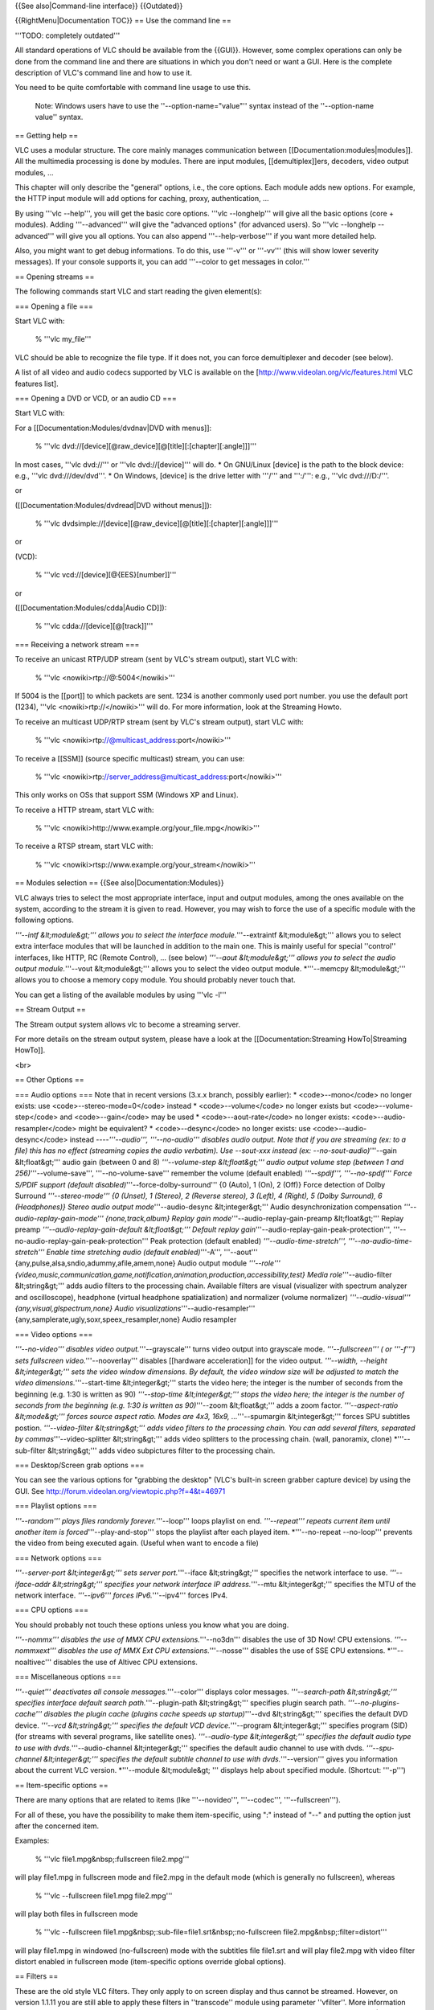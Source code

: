 {{See also|Command-line interface}} {{Outdated}}

{{RightMenu|Documentation TOC}} == Use the command line ==

'''TODO: completely outdated'''

All standard operations of VLC should be available from the {{GUI}}.
However, some complex operations can only be done from the command line
and there are situations in which you don't need or want a GUI. Here is
the complete description of VLC's command line and how to use it.

You need to be quite comfortable with command line usage to use this.

   Note: Windows users have to use the ''--option-name="value"'' syntax
   instead of the ''--option-name value'' syntax.

== Getting help ==

VLC uses a modular structure. The core mainly manages communication
between [[Documentation:modules|modules]]. All the multimedia processing
is done by modules. There are input modules, [[demultiplex]]ers,
decoders, video output modules, ...

This chapter will only describe the "general" options, i.e., the core
options. Each module adds new options. For example, the HTTP input
module will add options for caching, proxy, authentication, ...

By using '''vlc --help''', you will get the basic core options. '''vlc
--longhelp''' will give all the basic options (core + modules). Adding
'''--advanced''' will give the "advanced options" (for advanced users).
So '''vlc --longhelp --advanced''' will give you all options. You can
also append '''--help-verbose''' if you want more detailed help.

Also, you might want to get debug informations. To do this, use '''-v'''
or '''-vv''' (this will show lower severity messages). If your console
supports it, you can add '''--color to get messages in color.'''

== Opening streams ==

The following commands start VLC and start reading the given element(s):

=== Opening a file ===

Start VLC with:

   % '''vlc my_file'''

VLC should be able to recognize the file type. If it does not, you can
force demultiplexer and decoder (see below).

A list of all video and audio codecs supported by VLC is available on
the [http://www.videolan.org/vlc/features.html VLC features list].

=== Opening a DVD or VCD, or an audio CD ===

Start VLC with:

For a [[Documentation:Modules/dvdnav|DVD with menus]]:

   % '''vlc dvd://[device][@raw_device][@[title][:[chapter][:angle]]]'''

In most cases, '''vlc dvd://''' or '''vlc dvd://[device]''' will do. \*
On GNU/Linux [device] is the path to the block device: e.g., '''vlc
dvd:///dev/dvd'''. \* On Windows, [device] is the drive letter with
'''/''' and ''':/''': e.g., '''vlc dvd:///D:/'''.

or

([[Documentation:Modules/dvdread|DVD without menus]]):

   % '''vlc
   dvdsimple://[device][@raw_device][@[title][:[chapter][:angle]]]'''

or

(VCD):

   % '''vlc vcd://[device][@{EES}[number]]'''

or

([[Documentation:Modules/cdda|Audio CD]]):

   % '''vlc cdda://[device][@[track]]'''

=== Receiving a network stream ===

To receive an unicast RTP/UDP stream (sent by VLC's stream output),
start VLC with:

   % '''vlc <nowiki>rtp://@:5004</nowiki>'''

If 5004 is the [[port]] to which packets are sent. 1234 is another
commonly used port number. you use the default port (1234), '''vlc
<nowiki>rtp://</nowiki>''' will do. For more information, look at the
Streaming Howto.

To receive an multicast UDP/RTP stream (sent by VLC's stream output),
start VLC with:

   % '''vlc <nowiki>rtp://@multicast_address:port</nowiki>'''

To receive a [[SSM]] (source specific multicast) stream, you can use:

   % '''vlc
   <nowiki>rtp://server_address@multicast_address:port</nowiki>'''

This only works on OSs that support SSM (Windows XP and Linux).

To receive a HTTP stream, start VLC with:

   % '''vlc <nowiki>http://www.example.org/your_file.mpg\ </nowiki>'''

To receive a RTSP stream, start VLC with:

   % '''vlc <nowiki>rtsp://www.example.org/your_stream\ </nowiki>'''

== Modules selection == {{See also|Documentation:Modules}}

VLC always tries to select the most appropriate interface, input and
output modules, among the ones available on the system, according to the
stream it is given to read. However, you may wish to force the use of a
specific module with the following options.

*'''--intf &lt;module&gt;''' allows you to select the interface
module.*'''--extraintf &lt;module&gt;''' allows you to select extra
interface modules that will be launched in addition to the main one.
This is mainly useful for special ''control'' interfaces, like HTTP, RC
(Remote Control), ... (see below) *'''--aout &lt;module&gt;''' allows
you to select the audio output module.*'''--vout &lt;module&gt;'''
allows you to select the video output module. \*'''--memcpy
&lt;module&gt;''' allows you to choose a memory copy module. You should
probably never touch that.

You can get a listing of the available modules by using '''vlc -l'''

== Stream Output ==

The Stream output system allows vlc to become a streaming server.

For more details on the stream output system, please have a look at the
[[Documentation:Streaming HowTo|Streaming HowTo]].

<br>

== Other Options ==

=== Audio options === Note that in recent versions (3.x.x branch,
possibly earlier): \* <code>--mono</code> no longer exists: use
<code>--stereo-mode=0</code> instead \* <code>--volume</code> no longer
exists but <code>--volume-step</code> and <code>--gain</code> may be
used \* <code>--aout-rate</code> no longer exists:
<code>--audio-resampler</code> might be equivalent? \*
<code>--desync</code> no longer exists: use <code>--audio-desync</code>
instead ----*'''--audio''', '''--no-audio''' disables audio output. Note
that if you are streaming (ex: to a file) this has no effect (streaming
copies the audio verbatim). Use --sout-xxx instead (ex:
--no-sout-audio)*'''--gain &lt;float&gt;''' audio gain (between 0 and 8)
*'''--volume-step &lt;float&gt;''' audio output volume step (between 1
and 256)*'''--volume-save''', '''--no-volume-save''' remember the volume
(default enabled) *'''--spdif''', '''--no-spdif''' Force S/PDIF support
(default disabled)*'''--force-dolby-surround''' {0 (Auto), 1 (On), 2
(Off)} Force detection of Dolby Surround *'''--stereo-mode''' {0
(Unset), 1 (Stereo), 2 (Reverse stereo), 3 (Left), 4 (Right), 5 (Dolby
Surround), 6 (Headphones)} Stereo audio output mode*'''--audio-desync
&lt;integer&gt;''' Audio desynchronization compensation
*'''--audio-replay-gain-mode''' {none,track,album} Replay gain
mode*'''--audio-replay-gain-preamp &lt;float&gt;''' Replay preamp
*'''--audio-replay-gain-default &lt;float&gt;''' Default replay
gain*'''--audio-replay-gain-peak-protection''',
'''--no-audio-replay-gain-peak-protection''' Peak protection (default
enabled) *'''--audio-time-stretch''', '''--no-audio-time-stretch'''
Enable time stretching audio (default enabled)*'''-A''', '''--aout'''
{any,pulse,alsa,sndio,adummy,afile,amem,none} Audio output module
*'''--role'''
{video,music,communication,game,notification,animation,production,accessibility,test}
Media role*'''--audio-filter &lt;string&gt;''' adds audio filters to the
processing chain. Available filters are visual (visualizer with spectrum
analyzer and oscilloscope), headphone (virtual headphone spatialization)
and normalizer (volume normalizer) *'''--audio-visual'''
{any,visual,glspectrum,none} Audio
visualizations*'''--audio-resampler'''
{any,samplerate,ugly,soxr,speex_resampler,none} Audio resampler

=== Video options ===

*'''--no-video''' disables video output.*'''--grayscale''' turns video
output into grayscale mode. *'''--fullscreen''' ( or '''-f''') sets
fullscreen video.*'''--nooverlay''' disables [[hardware acceleration]]
for the video output. *'''--width, --height &lt;integer&gt;''' sets the
video window dimensions. By default, the video window size will be
adjusted to match the video dimensions.*'''--start-time
&lt;integer&gt;''' starts the video here; the integer is the number of
seconds from the beginning (e.g. 1:30 is written as 90) *'''--stop-time
&lt;integer&gt;''' stops the video here; the integer is the number of
seconds from the beginning (e.g. 1:30 is written as 90)*'''--zoom
&lt;float&gt;''' adds a zoom factor. *'''--aspect-ratio &lt;mode&gt;'''
forces source aspect ratio. Modes are 4x3, 16x9, ...*'''--spumargin
&lt;integer&gt;''' forces SPU subtitles postion. *'''--video-filter
&lt;string&gt;''' adds video filters to the processing chain. You can
add several filters, separated by commas*'''--video-splitter
&lt;string&gt;''' adds video splitters to the processing chain. (wall,
panoramix, clone) \*'''--sub-filter &lt;string&gt;''' adds video
subpictures filter to the processing chain.

=== Desktop/Screen grab options ===

You can see the various options for "grabbing the desktop" (VLC's
built-in screen grabber capture device) by using the GUI. See
http://forum.videolan.org/viewtopic.php?f=4&t=46971

=== Playlist options ===

*'''--random''' plays files randomly forever.*'''--loop''' loops
playlist on end. *'''--repeat''' repeats current item until another item
is forced*'''--play-and-stop''' stops the playlist after each played
item. \*'''--no-repeat --no-loop''' prevents the video from being
executed again. (Useful when want to encode a file)

=== Network options ===

*'''--server-port &lt;integer&gt;''' sets server port.*'''--iface
&lt;string&gt;''' specifies the network interface to use.
*'''--iface-addr &lt;string&gt;''' specifies your network interface IP
address.*'''--mtu &lt;integer&gt;''' specifies the MTU of the network
interface. *'''--ipv6''' forces IPv6.*'''--ipv4''' forces IPv4.

=== CPU options ===

You should probably not touch these options unless you know what you are
doing.

*'''--nommx''' disables the use of MMX CPU extensions.*'''--no3dn'''
disables the use of 3D Now! CPU extensions. *'''--nommxext''' disables
the use of MMX Ext CPU extensions.*'''--nosse''' disables the use of SSE
CPU extensions. \*'''--noaltivec''' disables the use of Altivec CPU
extensions.

=== Miscellaneous options ===

*'''--quiet''' deactivates all console messages.*'''--color''' displays
color messages. *'''--search-path &lt;string&gt;''' specifies interface
default search path.*'''--plugin-path &lt;string&gt;''' specifies plugin
search path. *'''--no-plugins-cache''' disables the plugin cache
(plugins cache speeds up startup)*'''--dvd &lt;string&gt;''' specifies
the default DVD device. *'''--vcd &lt;string&gt;''' specifies the
default VCD device.*'''--program &lt;integer&gt;''' specifies program
(SID) (for streams with several programs, like satellite ones).
*'''--audio-type &lt;integer&gt;''' specifies the default audio type to
use with dvds.*'''--audio-channel &lt;integer&gt;''' specifies the
default audio channel to use with dvds. *'''--spu-channel
&lt;integer&gt;''' specifies the default subtitle channel to use with
dvds.*'''--version''' gives you information about the current VLC
version. \*'''--module &lt;module&gt; ''' displays help about specified
module. (Shortcut: '''-p''')

== Item-specific options ==

There are many options that are related to items (like '''--novideo''',
'''--codec''', '''--fullscreen''').

For all of these, you have the possibility to make them item-specific,
using ":" instead of "--" and putting the option just after the
concerned item.

Examples:

   % '''vlc file1.mpg&nbsp;:fullscreen file2.mpg'''

will play file1.mpg in fullscreen mode and file2.mpg in the default mode
(which is generally no fullscreen), whereas

   % '''vlc --fullscreen file1.mpg file2.mpg'''

will play both files in fullscreen mode

   % '''vlc --fullscreen
   file1.mpg&nbsp;:sub-file=file1.srt&nbsp;:no-fullscreen
   file2.mpg&nbsp;:filter=distort'''

will play file1.mpg in windowed (no-fullscreen) mode with the subtitles
file file1.srt and will play file2.mpg with video filter distort enabled
in fullscreen mode (item-specific options override global options).

== Filters ==

These are the old style VLC filters. They only apply to on screen
display and thus cannot be streamed. However, on version 1.1.11 you are
still able to apply these filters in ''transcode'' module using
parameter ''vfilter''. More information can be found on
[[Documentation:Streaming_HowTo/Advanced_Streaming_Using_the_Command_Line#vfilter|Advanced
Streaming Using the Command Line]].

=== Deinterlacing video filter ===
{{Further|Documentation:Modules/deinterlace}}

Module name: '''deinterlace''' {{:Documentation:Modules/deinterlace}}

=== Invert video filter === {{Further|Documentation:Modules/invert}}

Module name: '''invert'''

=== Image properties filter === {{Further|Documentation:Modules/adjust}}

Module name: '''adjust''' {{:Documentation:Modules/adjust}}

=== Wall video filter === {{Further|Documentation:Modules/wall}}

Module name: '''wall'''

This filter splits the output in several windows.
{{:Documentation:Modules/wall}} Note: for <code>--wall-active</code>, to
select windows 2 and 4 you would write '''--wall-active 2,4'''. When
this option isn't specified, all windows are displayed.

=== Video transformation filter ===
{{Further|Documentation:Modules/transform}}

Module name: '''transform''' {{:Documentation:Modules/transform}}

=== Distort video filter === {{Further|Documentation:Modules/distort}}

Module name: '''distort'''

=== Clone video filter === {{Further|Documentation:Modules/clone}}

This filter clones the output window.

Module name: '''clone''' {{:Documentation:Modules/clone}}

=== Crop video filter === {{Further|Documentation:Modules/crop}}

Module name: '''crop''' {{:Documentation:Modules/crop}}

=== Motion blur filter === {{Further|Documentation:Modules/motionblur}}

Module name: '''motionblur''' {{:Documentation:Modules/motionblur}}

=== Video pictures blending === {{Further|Documentation:Modules/blend}}

Module name: '''blend'''

=== Video scaling filter === {{Further|Documentation:Modules/scale}}

Module name: '''scale'''

<br>

== Subpictures Filters ==

These are the new VLC filters. They can be streamed.

=== Marquee display sub filter ===
{{Further|Documentation:Modules/marq}}

Module name: '''marq''' {{:Documentation:Modules/marq}}

The {{docmod|time}} sub filter was merged into this module.

=== Logo video filter === {{Further|Documentation:Modules/logo}}

Module name: '''logo'''

This filter can be used both as an old style filter or a subpictures
filter. {{:Documentation:Modules/logo}}

Note: You can move the logo by left-clicking on it.

<br>

{{Documentation}}
